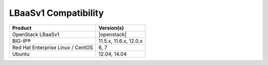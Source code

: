 LBaaSv1 Compatibility
=====================

+-------------------------------------+--------------------------+
| Product                             | Version(s)               |
+=====================================+==========================+
| OpenStack LBaaSv1                   | |openstack|              |
+-------------------------------------+--------------------------+
| BIG-IP®                             | 11.5.x, 11.6.x, 12.0.x   |
+-------------------------------------+--------------------------+
| Red Hat Enterprise Linux / CentOS   | 6, 7                     |
+-------------------------------------+--------------------------+
| Ubuntu                              | 12.04, 14.04             |
+-------------------------------------+--------------------------+